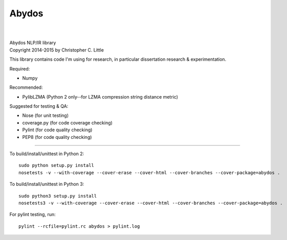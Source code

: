 Abydos
======

.. image:: https://travis-ci.org/chrislit/abydos.svg
    :target: https://travis-ci.org/chrislit/abydos
    :alt: Build Status

.. image:: https://coveralls.io/repos/chrislit/abydos/badge.svg
    :target: https://coveralls.io/r/chrislit/abydos
    :alt: Coverage Status

.. image:: https://codeclimate.com/github/chrislit/abydos/badges/gpa.svg
   :target: https://codeclimate.com/github/chrislit/abydos
   :alt: Code Climate

.. image:: https://img.shields.io/badge/Pylint-9.98/10-green.svg
    :alt: Pylint Score

.. image:: https://img.shields.io/badge/PEP8-0-brightgreen.svg
    :alt: PEP8 Errors

.. image:: https://img.shields.io/pypi/v/abydos.svg
    :target: https://pypi.python.org/pypi/abydos
    :alt: PyPI

.. image:: https://readthedocs.org/projects/abydos/badge/?version=latest
    :target: https://abydos.readthedocs.org/en/latest/
    :alt: Documentation Status

.. image:: https://www.openhub.net/p/abydosnlp/widgets/project_thin_badge.gif
    :target: https://www.openhub.net/p/abydosnlp
    :alt: OpenHUB

|

.. image:: https://raw.githubusercontent.com/chrislit/abydos/master/abydos-small.png
    :alt: abydos
    :align: right

|
| Abydos NLP/IR library
| Copyright 2014-2015 by Christopher C. Little

This library contains code I'm using for research, in particular dissertation research & experimentation.

Required:

- Numpy


Recommended:

- PylibLZMA   (Python 2 only--for LZMA compression string distance metric)

Suggested for testing & QA:

- Nose        (for unit testing)
- coverage.py (for code coverage checking)
- Pylint      (for code quality checking)
- PEP8        (for code quality checking)

-----

To build/install/unittest in Python 2:

::

    sudo python setup.py install
    nosetests -v --with-coverage --cover-erase --cover-html --cover-branches --cover-package=abydos .

To build/install/unittest in Python 3:

::

    sudo python3 setup.py install
    nosetests3 -v --with-coverage --cover-erase --cover-html --cover-branches --cover-package=abydos .

For pylint testing, run:

::

    pylint --rcfile=pylint.rc abydos > pylint.log
